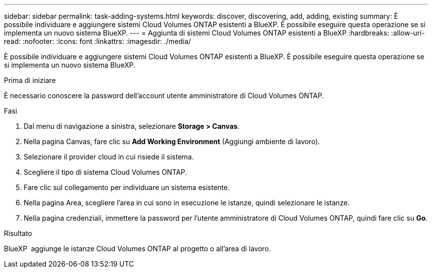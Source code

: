 ---
sidebar: sidebar 
permalink: task-adding-systems.html 
keywords: discover, discovering, add, adding, existing 
summary: È possibile individuare e aggiungere sistemi Cloud Volumes ONTAP esistenti a BlueXP. È possibile eseguire questa operazione se si implementa un nuovo sistema BlueXP. 
---
= Aggiunta di sistemi Cloud Volumes ONTAP esistenti a BlueXP
:hardbreaks:
:allow-uri-read: 
:nofooter: 
:icons: font
:linkattrs: 
:imagesdir: ./media/


[role="lead"]
È possibile individuare e aggiungere sistemi Cloud Volumes ONTAP esistenti a BlueXP. È possibile eseguire questa operazione se si implementa un nuovo sistema BlueXP.

.Prima di iniziare
È necessario conoscere la password dell'account utente amministratore di Cloud Volumes ONTAP.

.Fasi
. Dal menu di navigazione a sinistra, selezionare *Storage > Canvas*.
. Nella pagina Canvas, fare clic su *Add Working Environment* (Aggiungi ambiente di lavoro).
. Selezionare il provider cloud in cui risiede il sistema.
. Scegliere il tipo di sistema Cloud Volumes ONTAP.
. Fare clic sul collegamento per individuare un sistema esistente.


ifdef::aws[]

+image:screenshot_discover_redesign.png["Una schermata che mostra un collegamento per rilevare un sistema Cloud Volumes ONTAP esistente."]

endif::aws[]

. Nella pagina Area, scegliere l'area in cui sono in esecuzione le istanze, quindi selezionare le istanze.
. Nella pagina credenziali, immettere la password per l'utente amministratore di Cloud Volumes ONTAP, quindi fare clic su *Go*.


.Risultato
BlueXP  aggiunge le istanze Cloud Volumes ONTAP al progetto o all'area di lavoro.

